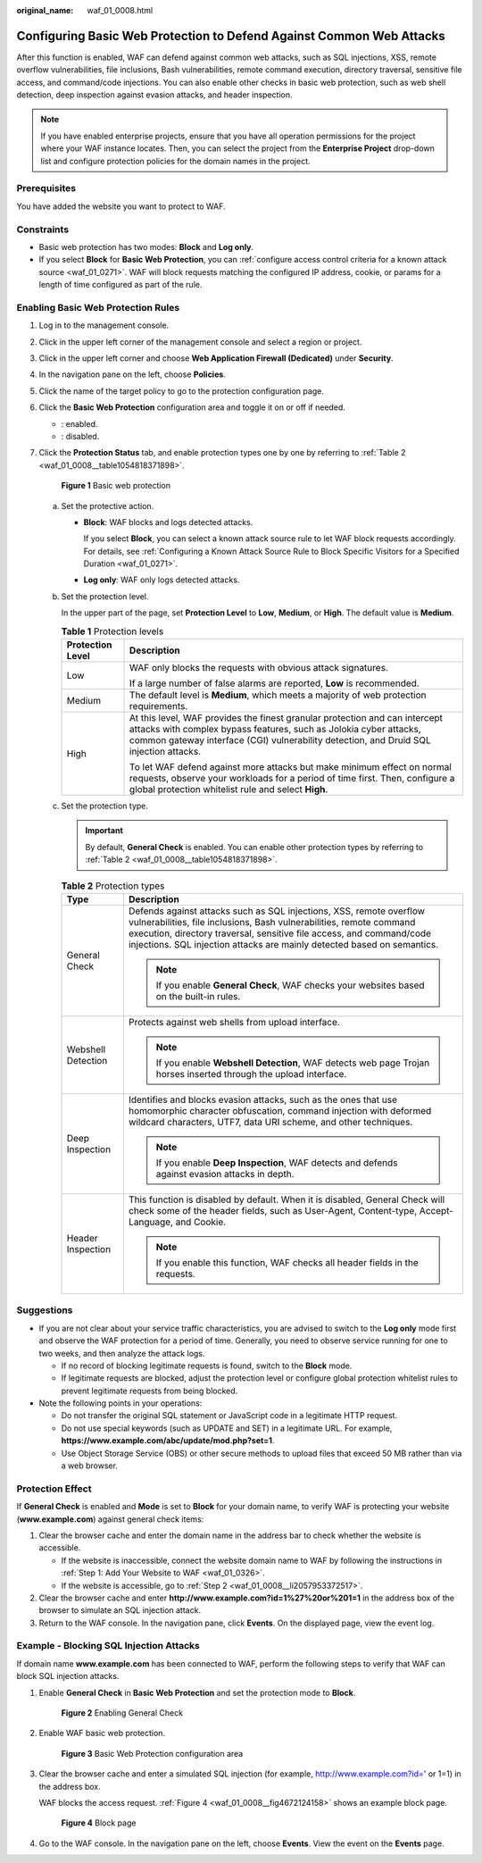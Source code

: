 :original_name: waf_01_0008.html

.. _waf_01_0008:

Configuring Basic Web Protection to Defend Against Common Web Attacks
=====================================================================

After this function is enabled, WAF can defend against common web attacks, such as SQL injections, XSS, remote overflow vulnerabilities, file inclusions, Bash vulnerabilities, remote command execution, directory traversal, sensitive file access, and command/code injections. You can also enable other checks in basic web protection, such as web shell detection, deep inspection against evasion attacks, and header inspection.

.. note::

   If you have enabled enterprise projects, ensure that you have all operation permissions for the project where your WAF instance locates. Then, you can select the project from the **Enterprise Project** drop-down list and configure protection policies for the domain names in the project.

Prerequisites
-------------

You have added the website you want to protect to WAF.

Constraints
-----------

-  Basic web protection has two modes: **Block** and **Log only**.
-  If you select **Block** for **Basic Web Protection**, you can :ref:`configure access control criteria for a known attack source <waf_01_0271>`. WAF will block requests matching the configured IP address, cookie, or params for a length of time configured as part of the rule.

Enabling Basic Web Protection Rules
-----------------------------------

#. Log in to the management console.

#. Click |image1| in the upper left corner of the management console and select a region or project.

#. Click |image2| in the upper left corner and choose **Web Application Firewall (Dedicated)** under **Security**.

#. In the navigation pane on the left, choose **Policies**.

#. Click the name of the target policy to go to the protection configuration page.

#. Click the **Basic Web Protection** configuration area and toggle it on or off if needed.

   -  |image3|: enabled.
   -  |image4|: disabled.

#. Click the **Protection Status** tab, and enable protection types one by one by referring to :ref:`Table 2 <waf_01_0008__table1054818371898>`.


   .. figure:: /_static/images/en-us_image_0000001731801353.png
      :alt: **Figure 1** Basic web protection

      **Figure 1** Basic web protection

   a. Set the protective action.

      -  **Block**: WAF blocks and logs detected attacks.

         If you select **Block**, you can select a known attack source rule to let WAF block requests accordingly. For details, see :ref:`Configuring a Known Attack Source Rule to Block Specific Visitors for a Specified Duration <waf_01_0271>`.

      -  **Log only**: WAF only logs detected attacks.

   b. Set the protection level.

      In the upper part of the page, set **Protection Level** to **Low**, **Medium**, or **High**. The default value is **Medium**.

      .. table:: **Table 1** Protection levels

         +-----------------------------------+--------------------------------------------------------------------------------------------------------------------------------------------------------------------------------------------------------------------------------------------+
         | Protection Level                  | Description                                                                                                                                                                                                                                |
         +===================================+============================================================================================================================================================================================================================================+
         | Low                               | WAF only blocks the requests with obvious attack signatures.                                                                                                                                                                               |
         |                                   |                                                                                                                                                                                                                                            |
         |                                   | If a large number of false alarms are reported, **Low** is recommended.                                                                                                                                                                    |
         +-----------------------------------+--------------------------------------------------------------------------------------------------------------------------------------------------------------------------------------------------------------------------------------------+
         | Medium                            | The default level is **Medium**, which meets a majority of web protection requirements.                                                                                                                                                    |
         +-----------------------------------+--------------------------------------------------------------------------------------------------------------------------------------------------------------------------------------------------------------------------------------------+
         | High                              | At this level, WAF provides the finest granular protection and can intercept attacks with complex bypass features, such as Jolokia cyber attacks, common gateway interface (CGI) vulnerability detection, and Druid SQL injection attacks. |
         |                                   |                                                                                                                                                                                                                                            |
         |                                   | To let WAF defend against more attacks but make minimum effect on normal requests, observe your workloads for a period of time first. Then, configure a global protection whitelist rule and select **High**.                              |
         +-----------------------------------+--------------------------------------------------------------------------------------------------------------------------------------------------------------------------------------------------------------------------------------------+

   c. Set the protection type.

      .. important::

         By default, **General Check** is enabled. You can enable other protection types by referring to :ref:`Table 2 <waf_01_0008__table1054818371898>`.

      .. _waf_01_0008__table1054818371898:

      .. table:: **Table 2** Protection types

         +-----------------------------------+-----------------------------------------------------------------------------------------------------------------------------------------------------------------------------------------------------------------------------------------------------------------------------------------------+
         | Type                              | Description                                                                                                                                                                                                                                                                                   |
         +===================================+===============================================================================================================================================================================================================================================================================================+
         | General Check                     | Defends against attacks such as SQL injections, XSS, remote overflow vulnerabilities, file inclusions, Bash vulnerabilities, remote command execution, directory traversal, sensitive file access, and command/code injections. SQL injection attacks are mainly detected based on semantics. |
         |                                   |                                                                                                                                                                                                                                                                                               |
         |                                   | .. note::                                                                                                                                                                                                                                                                                     |
         |                                   |                                                                                                                                                                                                                                                                                               |
         |                                   |    If you enable **General Check**, WAF checks your websites based on the built-in rules.                                                                                                                                                                                                     |
         +-----------------------------------+-----------------------------------------------------------------------------------------------------------------------------------------------------------------------------------------------------------------------------------------------------------------------------------------------+
         | Webshell Detection                | Protects against web shells from upload interface.                                                                                                                                                                                                                                            |
         |                                   |                                                                                                                                                                                                                                                                                               |
         |                                   | .. note::                                                                                                                                                                                                                                                                                     |
         |                                   |                                                                                                                                                                                                                                                                                               |
         |                                   |    If you enable **Webshell Detection**, WAF detects web page Trojan horses inserted through the upload interface.                                                                                                                                                                            |
         +-----------------------------------+-----------------------------------------------------------------------------------------------------------------------------------------------------------------------------------------------------------------------------------------------------------------------------------------------+
         | Deep Inspection                   | Identifies and blocks evasion attacks, such as the ones that use homomorphic character obfuscation, command injection with deformed wildcard characters, UTF7, data URI scheme, and other techniques.                                                                                         |
         |                                   |                                                                                                                                                                                                                                                                                               |
         |                                   | .. note::                                                                                                                                                                                                                                                                                     |
         |                                   |                                                                                                                                                                                                                                                                                               |
         |                                   |    If you enable **Deep Inspection**, WAF detects and defends against evasion attacks in depth.                                                                                                                                                                                               |
         +-----------------------------------+-----------------------------------------------------------------------------------------------------------------------------------------------------------------------------------------------------------------------------------------------------------------------------------------------+
         | Header Inspection                 | This function is disabled by default. When it is disabled, General Check will check some of the header fields, such as User-Agent, Content-type, Accept-Language, and Cookie.                                                                                                                 |
         |                                   |                                                                                                                                                                                                                                                                                               |
         |                                   | .. note::                                                                                                                                                                                                                                                                                     |
         |                                   |                                                                                                                                                                                                                                                                                               |
         |                                   |    If you enable this function, WAF checks all header fields in the requests.                                                                                                                                                                                                                 |
         +-----------------------------------+-----------------------------------------------------------------------------------------------------------------------------------------------------------------------------------------------------------------------------------------------------------------------------------------------+

Suggestions
-----------

-  If you are not clear about your service traffic characteristics, you are advised to switch to the **Log only** mode first and observe the WAF protection for a period of time. Generally, you need to observe service running for one to two weeks, and then analyze the attack logs.

   -  If no record of blocking legitimate requests is found, switch to the **Block** mode.
   -  If legitimate requests are blocked, adjust the protection level or configure global protection whitelist rules to prevent legitimate requests from being blocked.

-  Note the following points in your operations:

   -  Do not transfer the original SQL statement or JavaScript code in a legitimate HTTP request.
   -  Do not use special keywords (such as UPDATE and SET) in a legitimate URL. For example, **https://www.example.com/abc/update/mod.php?set=1**.
   -  Use Object Storage Service (OBS) or other secure methods to upload files that exceed 50 MB rather than via a web browser.

Protection Effect
-----------------

If **General Check** is enabled and **Mode** is set to **Block** for your domain name, to verify WAF is protecting your website (**www.example.com**) against general check items:

#. Clear the browser cache and enter the domain name in the address bar to check whether the website is accessible.

   -  If the website is inaccessible, connect the website domain name to WAF by following the instructions in :ref:`Step 1: Add Your Website to WAF <waf_01_0326>`.
   -  If the website is accessible, go to :ref:`Step 2 <waf_01_0008__li2057953372517>`.

#. .. _waf_01_0008__li2057953372517:

   Clear the browser cache and enter **http://www.example.com?id=1%27%20or%201=1** in the address box of the browser to simulate an SQL injection attack.

#. Return to the WAF console. In the navigation pane, click **Events**. On the displayed page, view the event log.

Example - Blocking SQL Injection Attacks
----------------------------------------

If domain name **www.example.com** has been connected to WAF, perform the following steps to verify that WAF can block SQL injection attacks.

#. Enable **General Check** in **Basic Web Protection** and set the protection mode to **Block**.


   .. figure:: /_static/images/en-us_image_0000001731681777.png
      :alt: **Figure 2** Enabling General Check

      **Figure 2** Enabling General Check

#. Enable WAF basic web protection.


   .. figure:: /_static/images/en-us_image_0000002054505142.png
      :alt: **Figure 3** Basic Web Protection configuration area

      **Figure 3** Basic Web Protection configuration area

#. Clear the browser cache and enter a simulated SQL injection (for example, http://www.example.com?id=' or 1=1) in the address box.

   WAF blocks the access request. :ref:`Figure 4 <waf_01_0008__fig4672124158>` shows an example block page.

   .. _waf_01_0008__fig4672124158:

   .. figure:: /_static/images/en-us_image_0000001179033432.png
      :alt: **Figure 4** Block page

      **Figure 4** Block page

#. Go to the WAF console. In the navigation pane on the left, choose **Events**. View the event on the **Events** page.

.. |image1| image:: /_static/images/en-us_image_0000001482063812.jpg
.. |image2| image:: /_static/images/en-us_image_0000001340426101.png
.. |image3| image:: /_static/images/en-us_image_0000002054495070.png
.. |image4| image:: /_static/images/en-us_image_0000001761857181.png

